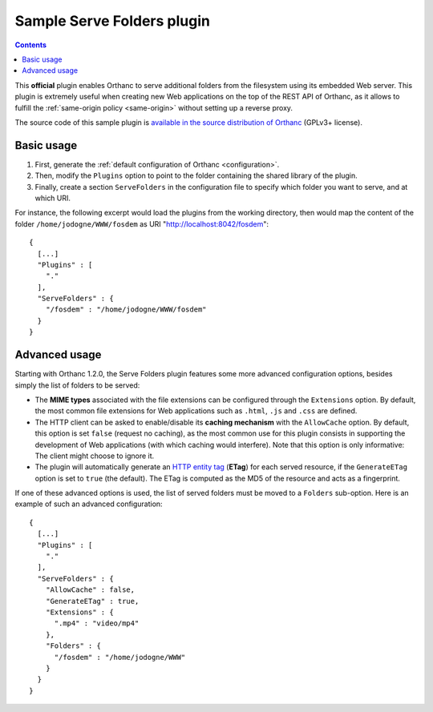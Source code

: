 .. _serve-folders:


Sample Serve Folders plugin
===========================

.. contents::

This **official** plugin enables Orthanc to serve additional folders
from the filesystem using its embedded Web server. This plugin is
extremely useful when creating new Web applications on the top of the
REST API of Orthanc, as it allows to fulfill the :ref:`same-origin
policy <same-origin>` without setting up a reverse proxy.
 
The source code of this sample plugin is `available in the source
distribution of Orthanc
<https://orthanc.uclouvain.be/hg/orthanc/file/default/OrthancServer/Plugins/Samples/ServeFolders/>`__
(GPLv3+ license).


Basic usage
-----------

1. First, generate the :ref:`default configuration of Orthanc <configuration>`.
2. Then, modify the ``Plugins`` option to point to the folder containing
   the shared library of the plugin.
3. Finally, create a section ``ServeFolders`` in the configuration file to
   specify which folder you want to serve, and at which URI.

.. highlight:: json

For instance, the following excerpt would load the plugins from the
working directory, then would map the content of the folder
``/home/jodogne/WWW/fosdem`` as URI "http://localhost:8042/fosdem"::

  {
    [...]
    "Plugins" : [ 
      "."
    ],
    "ServeFolders" : {
      "/fosdem" : "/home/jodogne/WWW/fosdem"
    }
  }


Advanced usage
--------------

Starting with Orthanc 1.2.0, the Serve Folders plugin features some
more advanced configuration options, besides simply the list of
folders to be served:

* The **MIME types** associated with the file extensions can be
  configured through the ``Extensions`` option. By default, the most
  common file extensions for Web applications such as ``.html``,
  ``.js`` and ``.css`` are defined.
* The HTTP client can be asked to enable/disable its **caching
  mechanism** with the ``AllowCache`` option. By default, this option
  is set ``false`` (request no caching), as the most common use for
  this plugin consists in supporting the development of Web
  applications (with which caching would interfere). Note that this
  option is only informative: The client might choose to ignore it.
* The plugin will automatically generate an `HTTP entity tag
  <https://en.wikipedia.org/wiki/HTTP_ETag>`__ (**ETag**) for each
  served resource, if the ``GenerateETag`` option is set to ``true``
  (the default). The ETag is computed as the MD5 of the resource and
  acts as a fingerprint.

If one of these advanced options is used, the list of served folders
must be moved to a ``Folders`` sub-option. Here is an example of such
an advanced configuration::

  {
    [...]
    "Plugins" : [ 
      "."
    ],
    "ServeFolders" : {
      "AllowCache" : false,
      "GenerateETag" : true,
      "Extensions" : {
        ".mp4" : "video/mp4"
      },
      "Folders" : {
        "/fosdem" : "/home/jodogne/WWW"
      }
    }
  }
